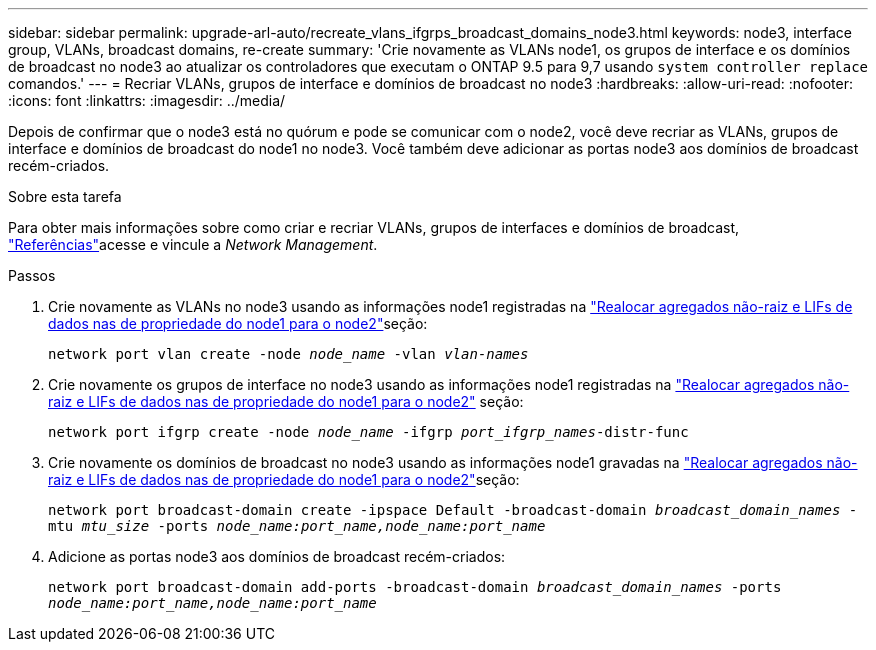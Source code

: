 ---
sidebar: sidebar 
permalink: upgrade-arl-auto/recreate_vlans_ifgrps_broadcast_domains_node3.html 
keywords: node3, interface group, VLANs, broadcast domains, re-create 
summary: 'Crie novamente as VLANs node1, os grupos de interface e os domínios de broadcast no node3 ao atualizar os controladores que executam o ONTAP 9.5 para 9,7 usando `system controller replace` comandos.' 
---
= Recriar VLANs, grupos de interface e domínios de broadcast no node3
:hardbreaks:
:allow-uri-read: 
:nofooter: 
:icons: font
:linkattrs: 
:imagesdir: ../media/


[role="lead"]
Depois de confirmar que o node3 está no quórum e pode se comunicar com o node2, você deve recriar as VLANs, grupos de interface e domínios de broadcast do node1 no node3. Você também deve adicionar as portas node3 aos domínios de broadcast recém-criados.

.Sobre esta tarefa
Para obter mais informações sobre como criar e recriar VLANs, grupos de interfaces e domínios de broadcast, link:other_references.html["Referências"]acesse e vincule a _Network Management_.

.Passos
. Crie novamente as VLANs no node3 usando as informações node1 registradas na link:relocate_non_root_aggr_and_nas_data_lifs_node1_node2.html["Realocar agregados não-raiz e LIFs de dados nas de propriedade do node1 para o node2"]seção:
+
`network port vlan create -node _node_name_ -vlan _vlan-names_`

. Crie novamente os grupos de interface no node3 usando as informações node1 registradas na link:relocate_non_root_aggr_and_nas_data_lifs_node1_node2.html["Realocar agregados não-raiz e LIFs de dados nas de propriedade do node1 para o node2"] seção:
+
`network port ifgrp create -node _node_name_ -ifgrp _port_ifgrp_names_-distr-func`

. Crie novamente os domínios de broadcast no node3 usando as informações node1 gravadas na link:relocate_non_root_aggr_and_nas_data_lifs_node1_node2.html["Realocar agregados não-raiz e LIFs de dados nas de propriedade do node1 para o node2"]seção:
+
`network port broadcast-domain create -ipspace Default -broadcast-domain _broadcast_domain_names_ -mtu _mtu_size_ -ports _node_name:port_name,node_name:port_name_`

. Adicione as portas node3 aos domínios de broadcast recém-criados:
+
`network port broadcast-domain add-ports -broadcast-domain _broadcast_domain_names_ -ports _node_name:port_name,node_name:port_name_`



